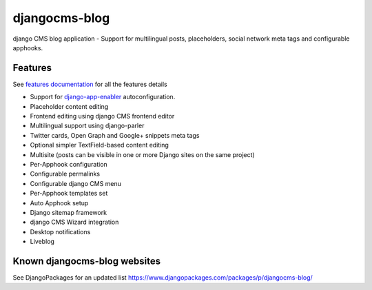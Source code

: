 ==============
djangocms-blog
==============

|Gitter| |PyPiVersion| |PyVersion| |GAStatus| |TestCoverage| |CodeClimate| |License|

django CMS blog application - Support for multilingual posts, placeholders, social network meta tags and configurable apphooks.


********
Features
********

See `features documentation`_  for all the features details

* Support for `django-app-enabler`_ autoconfiguration.
* Placeholder content editing
* Frontend editing using django CMS frontend editor
* Multilingual support using django-parler
* Twitter cards, Open Graph and Google+ snippets meta tags
* Optional simpler TextField-based content editing
* Multisite (posts can be visible in one or more Django sites on the same project)
* Per-Apphook configuration
* Configurable permalinks
* Configurable django CMS menu
* Per-Apphook templates set
* Auto Apphook setup
* Django sitemap framework
* django CMS Wizard integration
* Desktop notifications
* Liveblog

*****************************
Known djangocms-blog websites
*****************************

See DjangoPackages for an updated list https://www.djangopackages.com/packages/p/djangocms-blog/

.. _features documentation: http://djangocms-blog.readthedocs.io/en/latest/features/
.. _installation documentation: http://djangocms-blog.readthedocs.io/en/latest/installation.html
.. _permalinks: http://djangocms-blog.readthedocs.io/en/latest/features/permalinks.html
.. _cmsplugin-filer migration documentation: http://djangocms-blog.readthedocs.io/en/latest/cmsplugin_filer.html
.. _django-app-enabler: https://github.com/nephila/django-app-enabler


.. |Gitter| image:: https://img.shields.io/badge/GITTER-join%20chat-brightgreen.svg?style=flat-square
    :target: https://gitter.im/nephila/applications
    :alt: Join the Gitter chat

.. |PyPiVersion| image:: https://img.shields.io/pypi/v/djangocms-blog.svg?style=flat-square
    :target: https://pypi.python.org/pypi/djangocms-blog
    :alt: Latest PyPI version

.. |PyVersion| image:: https://img.shields.io/pypi/pyversions/djangocms-blog.svg?style=flat-square
    :target: https://pypi.python.org/pypi/djangocms-blog
    :alt: Python versions

.. |GAStatus| image:: https://github.com/nephila/djangocms-blog/workflows/Tox%20tests/badge.svg
    :target: https://github.com/nephila/djangocms-blog
    :alt: Latest CI build status

.. |TestCoverage| image:: https://img.shields.io/coveralls/nephila/djangocms-blog/master.svg?style=flat-square
    :target: https://coveralls.io/r/nephila/djangocms-blog?branch=master
    :alt: Test coverage

.. |License| image:: https://img.shields.io/github/license/nephila/djangocms-blog.svg?style=flat-square
   :target: https://pypi.python.org/pypi/djangocms-blog/
    :alt: License

.. |CodeClimate| image:: https://codeclimate.com/github/nephila/djangocms-blog/badges/gpa.svg?style=flat-square
   :target: https://codeclimate.com/github/nephila/djangocms-blog
   :alt: Code Climate
